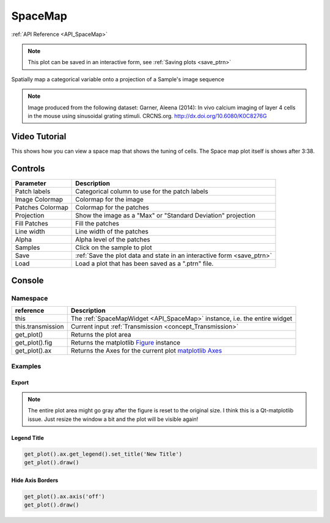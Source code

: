 .. _plot_SpaceMap:

SpaceMap
********

:ref:`API Reference <API_SpaceMap>`

.. note::
	This plot can be saved in an interactive form, see :ref:`Saving plots <save_ptrn>`

Spatially map a categorical variable onto a projection of a Sample's image sequence

.. image:: ./spacemap.png

.. note:: Image produced from the following dataset:
    Garner, Aleena (2014): In vivo calcium imaging of layer 4 cells in the mouse using sinusoidal grating stimuli. CRCNS.org.
    http://dx.doi.org/10.6080/K0C8276G


Video Tutorial
==============

This shows how you can view a space map that shows the tuning of cells. The Space map plot itself is shows after 3:38.

.. raw:: html

    <iframe width="560" height="315" src="https://www.youtube.com/embed/FtMPmXldf9E" frameborder="0" allow="accelerometer; autoplay; encrypted-media; gyroscope; picture-in-picture" allowfullscreen></iframe>
    
    
Controls
========

=================   ==============================================================
Parameter           Description
=================   ==============================================================
Patch labels        Categorical column to use for the patch labels
Image Colormap      Colormap for the image
Patches Colormap    Colormap for the patches
Projection          Show the image as a "Max" or "Standard Deviation" projection
Fill Patches        Fill the patches
Line width          Line width of the patches
Alpha               Alpha level of the patches
Samples             Click on the sample to plot
Save                :ref:`Save the plot data and state in an interactive form <save_ptrn>`
Load                Load a plot that has been saved as a ".ptrn" file.
=================   ==============================================================


Console
=======

.. seealso:: :ref:`API Reference <API_SpaceMap>`

Namespace
---------

=====================       ========================================================================================
reference                   Description
=====================       ========================================================================================
this                        The :ref:`SpaceMapWidget <API_SpaceMap>` instance, i.e. the entire widget
this.transmission           Current input :ref:`Transmission <concept_Transmission>`
get_plot()                  Returns the plot area
get_plot().fig              Returns the matplotlib `Figure <https://matplotlib.org/2.1.2/api/_as_gen/matplotlib.figure.Figure.html#matplotlib-figure-figure>`_ instance
get_plot().ax               Returns the Axes for the current plot `matplotlib Axes <https://matplotlib.org/2.1.2/api/axes_api.html>`_
=====================       ========================================================================================


Examples
--------

Export
^^^^^^

.. seealso:: matplotlib API for: `Figure.savefig <https://matplotlib.org/2.1.2/api/_as_gen/matplotlib.figure.Figure.html#matplotlib.figure.Figure.savefig>`_, `Figure.set_size_inches <https://matplotlib.org/2.1.2/api/_as_gen/matplotlib.figure.Figure.html#matplotlib.figure.Figure.set_size_inches>`_, `Figure.get_size_inches <https://matplotlib.org/2.1.2/api/_as_gen/matplotlib.figure.Figure.html#matplotlib.figure.Figure.get_size_inches>`_


.. code-block:: python
    :linenos:
    
    # Desired size (width, height)
    size = (6,5)
    
    # Get the figure
    fig = get_plot().fig
    
    # original size to reset the figure after we save it
    orig_size = fig.get_size_inches()
    
    #Set the desired size
    fig.set_size_inches(size)
    
    # Save the figure as a png file with 600 dpi
    fig.savefig('/share/data/temp/kushal/spacemap.png', dpi=600, bbox_inches='tight', pad_inches=0)
    
    # Reset to original size and draw
    fig.set_size_inches(orig_size)
    get_plot().draw()
    
.. note:: The entire plot area might go gray after the figure is reset to the original size. I think this is a Qt-matplotlib issue. Just resize the window a bit and the plot will be visible again!

Legend Title
^^^^^^^^^^^^

.. seealso:: matplotlib API for `matplotlib.axes.Axes.get_legend <https://matplotlib.org/2.1.2/api/_as_gen/matplotlib.axes.Axes.get_legend.html>`_

.. code-block:: python

    get_plot().ax.get_legend().set_title('New Title')
    get_plot().draw()

Hide Axis Borders
^^^^^^^^^^^^^^^^^

.. seealso:: matplotlib API for `matplotlib.axes.Axes.axis <https://matplotlib.org/2.1.2/api/_as_gen/matplotlib.axes.Axes.axis.html>`_

.. code-block:: python

    get_plot().ax.axis('off')
    get_plot().draw()
